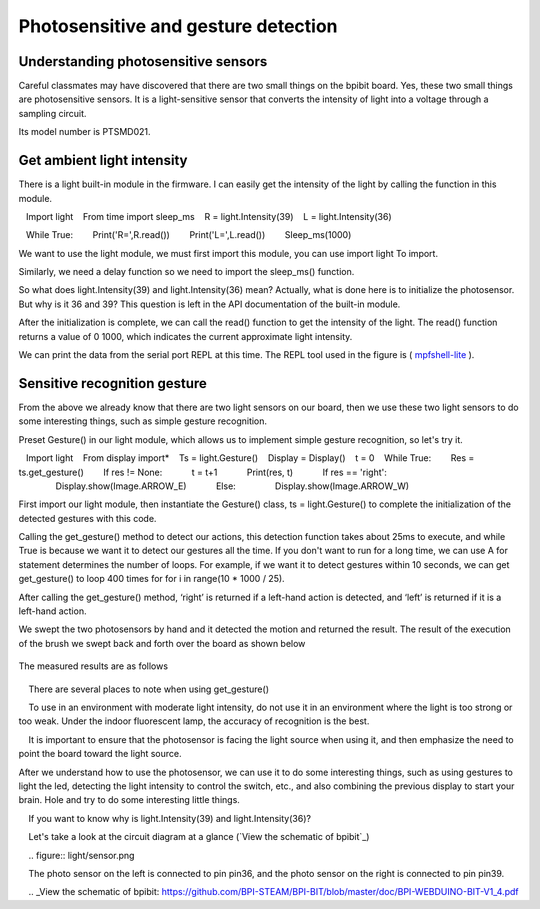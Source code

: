 Photosensitive and gesture detection
==============================================================

Understanding photosensitive sensors
---------------------------

Careful classmates may have discovered that there are two small things on the bpibit board. Yes, these two small things are photosensitive sensors. It is a light-sensitive sensor that converts the intensity of light into a voltage through a sampling circuit.

.. image:: light/bpi.png

Its model number is PTSMD021.

.. image:: light/ptsmd021.png

Get ambient light intensity
---------------------------

There is a light built-in module in the firmware. I can easily get the intensity of the light by calling the function in this module.

.. code:: python

   Import light
   From time import sleep_ms
   R = light.Intensity(39)
   L = light.Intensity(36)

   While True:
       Print('R=',R.read())
       Print('L=',L.read())
       Sleep_ms(1000)

We want to use the light module, we must first import this module, you can use import light
To import.

Similarly, we need a delay function so we need to import the sleep_ms() function.

So what does light.Intensity(39) and light.Intensity(36) mean? Actually, what is done here is to initialize the photosensor. But why is it 36 ​​and 39? This question is left in the API documentation of the built-in module.

After the initialization is complete, we can call the read() function to get the intensity of the light. The read() function returns a value of 0 1000, which indicates the current approximate light intensity.

We can print the data from the serial port REPL at this time. The REPL tool used in the figure is ( `mpfshell-lite <https://github.com/BPI-STEAM/mpfshell-lite>`_ ).

.. image:: light/message.png

Sensitive recognition gesture
---------------------------

From the above we already know that there are two light sensors on our board, then we use these two light sensors to do some interesting things, such as simple gesture recognition.

Preset Gesture() in our light module, which allows us to implement simple gesture recognition, so let's try it.

.. code:: python

   Import light
   From display import*
   Ts = light.Gesture()
   Display = Display()
   t = 0
   While True:
       Res = ts.get_gesture()
       If res != None:
           t = t+1
           Print(res, t)
           If res == 'right':
               Display.show(Image.ARROW_E)
           Else:
               Display.show(Image.ARROW_W)

First import our light module, then instantiate the Gesture() class, ts = light.Gesture() to complete the initialization of the detected gestures with this code.

Calling the get_gesture() method to detect our actions, this detection function takes about 25ms to execute, and while True is because we want it to detect our gestures all the time. If you don't want to run for a long time, we can use A for statement determines the number of loops. For example, if we want it to detect gestures within 10 seconds, we can get get_gesture() to loop 400 times for for i in range(10 * 1000 / 25).

After calling the get_gesture() method, ‘right’ is returned if a left-hand action is detected, and ‘left’ is returned if it is a left-hand action.

We swept the two photosensors by hand and it detected the motion and returned the result. The result of the execution of the brush we swept back and forth over the board as shown below

.. figure:: light/message1.png

The measured results are as follows

.. figure:: light/light.gif

.. Attention::

    There are several places to note when using get_gesture()

    To use in an environment with moderate light intensity, do not use it in an environment where the light is too strong or too weak. Under the indoor fluorescent lamp, the accuracy of recognition is the best.

    It is important to ensure that the photosensor is facing the light source when using it, and then emphasize the need to point the board toward the light source.

After we understand how to use the photosensor, we can use it to do some interesting things, such as using gestures to light the led, detecting the light intensity to control the switch, etc., and also combining the previous display to start your brain. Hole and try to do some interesting little things.

.. Hint::

    If you want to know why is light.Intensity(39) and light.Intensity(36)?

    Let's take a look at the circuit diagram at a glance (`View the schematic of bpibit`_)

    .. figure:: light/sensor.png

    The photo sensor on the left is connected to pin pin36, and the photo sensor on the right is connected to pin pin39.

    .. _View the schematic of bpibit: https://github.com/BPI-STEAM/BPI-BIT/blob/master/doc/BPI-WEBDUINO-BIT-V1_4.pdf